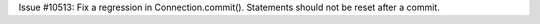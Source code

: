Issue #10513: Fix a regression in Connection.commit().  Statements should
not be reset after a commit.